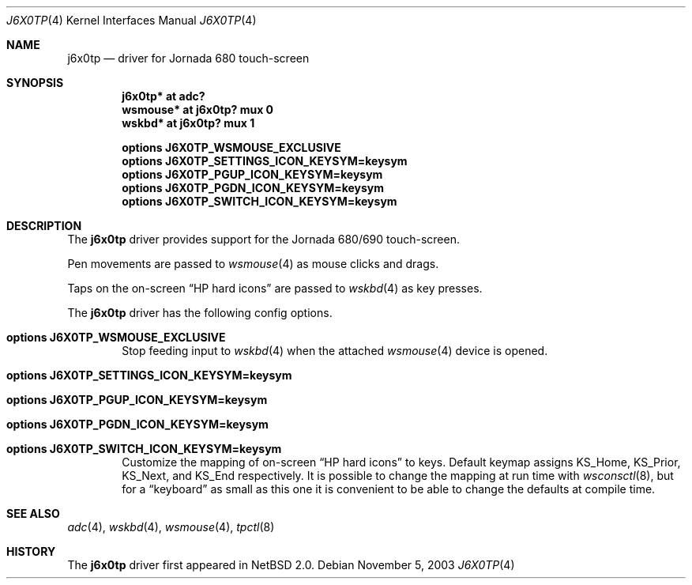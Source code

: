 .\"	$NetBSD: j6x0tp.4,v 1.3 2003/11/05 08:21:32 wiz Exp $
.\"
.\" Copyright (c) 2003 Valeriy E. Ushakov
.\" All rights reserved.
.\"
.\" Redistribution and use in source and binary forms, with or without
.\" modification, are permitted provided that the following conditions
.\" are met:
.\" 1. Redistributions of source code must retain the above copyright
.\"    notice, this list of conditions and the following disclaimer.
.\" 2. Redistributions in binary form must reproduce the above copyright
.\"    notice, this list of conditions and the following disclaimer in the
.\"    documentation and/or other materials provided with the distribution.
.\" 3. The name of the author may not be used to endorse or promote products
.\"    derived from this software without specific prior written permission.
.\"
.\" THIS SOFTWARE IS PROVIDED BY THE AUTHOR ``AS IS'' AND ANY EXPRESS OR
.\" IMPLIED WARRANTIES, INCLUDING, BUT NOT LIMITED TO, THE IMPLIED WARRANTIES
.\" OF MERCHANTABILITY AND FITNESS FOR A PARTICULAR PURPOSE ARE DISCLAIMED.
.\" IN NO EVENT SHALL THE AUTHOR BE LIABLE FOR ANY DIRECT, INDIRECT,
.\" INCIDENTAL, SPECIAL, EXEMPLARY, OR CONSEQUENTIAL DAMAGES (INCLUDING,
.\" BUT NOT LIMITED TO, PROCUREMENT OF SUBSTITUTE GOODS OR SERVICES;
.\" LOSS OF USE, DATA, OR PROFITS; OR BUSINESS INTERRUPTION) HOWEVER CAUSED
.\" AND ON ANY THEORY OF LIABILITY, WHETHER IN CONTRACT, STRICT LIABILITY,
.\" OR TORT (INCLUDING NEGLIGENCE OR OTHERWISE) ARISING IN ANY WAY
.\" OUT OF THE USE OF THIS SOFTWARE, EVEN IF ADVISED OF THE POSSIBILITY OF
.\" SUCH DAMAGE.
.\"
.Dd November 5, 2003
.Dt J6X0TP 4
.Os
.Sh NAME
.Nm j6x0tp
.Nd driver for Jornada 680 touch-screen
.Sh SYNOPSIS
.Cd "j6x0tp* at adc?"
.Cd "wsmouse* at j6x0tp? mux 0"
.Cd "wskbd* at j6x0tp? mux 1"
.Pp
.Cd options J6X0TP_WSMOUSE_EXCLUSIVE
.Cd options J6X0TP_SETTINGS_ICON_KEYSYM=keysym
.Cd options J6X0TP_PGUP_ICON_KEYSYM=keysym
.Cd options J6X0TP_PGDN_ICON_KEYSYM=keysym
.Cd options J6X0TP_SWITCH_ICON_KEYSYM=keysym
.Sh DESCRIPTION
The
.Nm
driver provides support for the Jornada 680/690 touch-screen.
.Pp
Pen movements are passed to
.Xr wsmouse 4
as mouse clicks and drags.
.Pp
Taps on the on-screen
.Dq HP hard icons
are passed to
.Xr wskbd 4
as key presses.
.Pp
The
.Nm
driver has the following config options.
.Bl -ohang -offset indent
.It Cd options J6X0TP_WSMOUSE_EXCLUSIVE
Stop feeding input to
.Xr wskbd 4
when the attached
.Xr wsmouse 4
device is opened.
.It Cd options J6X0TP_SETTINGS_ICON_KEYSYM=keysym
.It Cd options J6X0TP_PGUP_ICON_KEYSYM=keysym
.It Cd options J6X0TP_PGDN_ICON_KEYSYM=keysym
.It Cd options J6X0TP_SWITCH_ICON_KEYSYM=keysym
Customize the mapping of on-screen
.Dq HP hard icons
to keys.
Default keymap assigns
.Dv KS_Home ,
.Dv KS_Prior ,
.Dv KS_Next ,
and
.Dv KS_End
respectively.
It is possible to change the mapping at run time with
.Xr wsconsctl 8 ,
but for a
.Dq keyboard
as small as this one it is convenient to be able to change the
defaults at compile time.
.El
.Sh SEE ALSO
.Xr adc 4 ,
.Xr wskbd 4 ,
.Xr wsmouse 4 ,
.Xr tpctl 8
.Sh HISTORY
The
.Nm
driver first appeared in
.Nx 2.0 .
